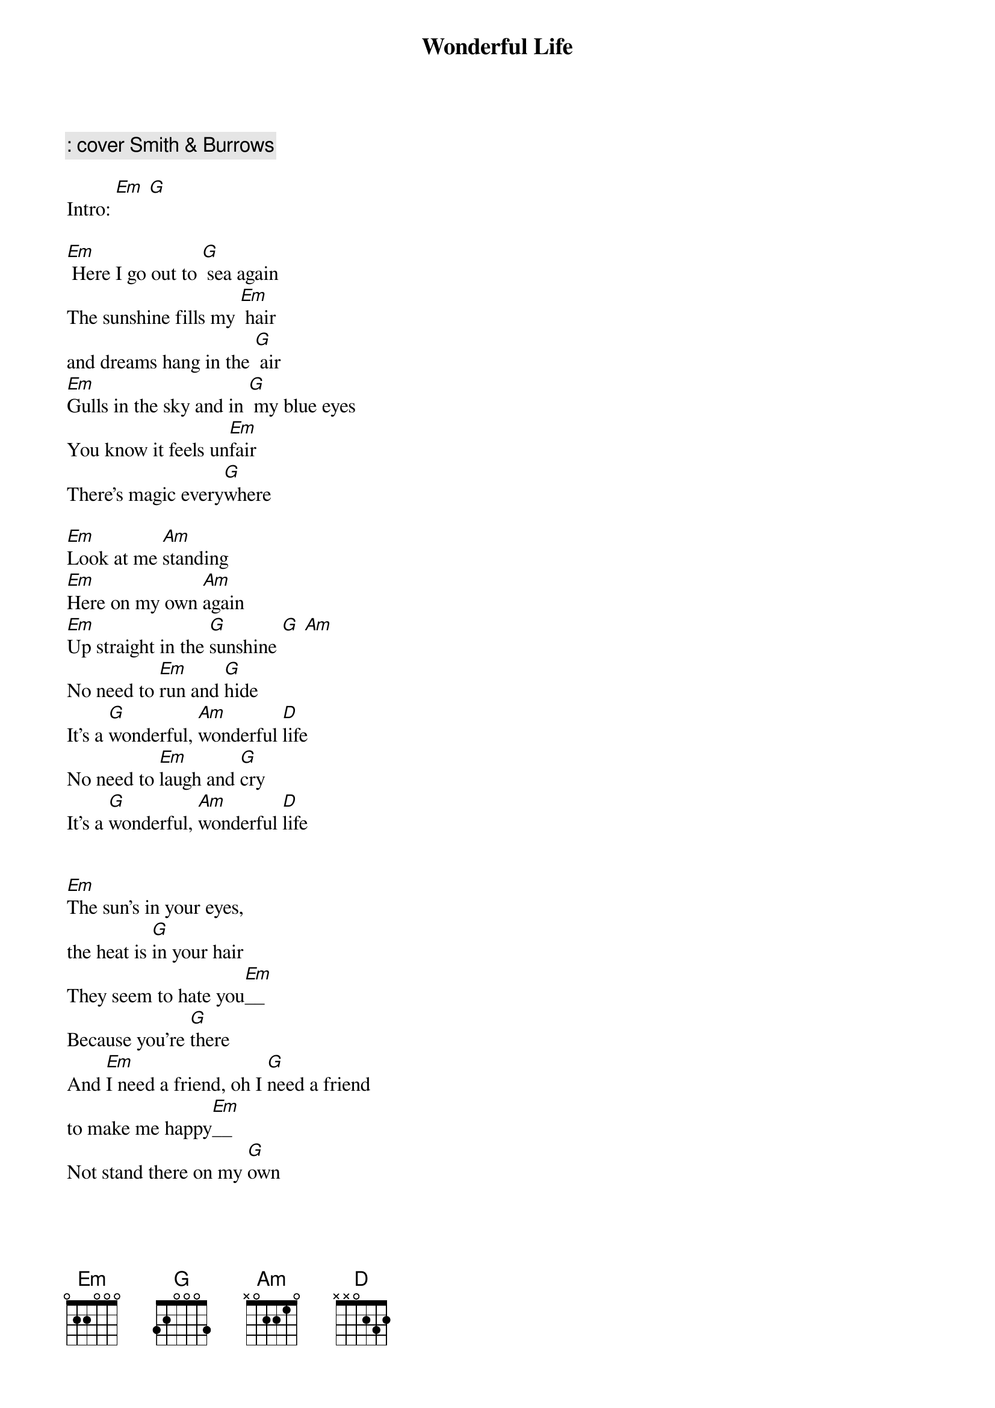 {title: Wonderful Life}
{author: Black}
{comment : cover Smith & Burrows}

Intro: [Em] [G]

[Em] Here I go out to [G] sea again
The sunshine fills my [Em] hair
and dreams hang in the [G] air
[Em]Gulls in the sky and in [G] my blue eyes
You know it feels un[Em]fair
There's magic every[G]where

[Em]Look at me [Am]standing
[Em]Here on my own [Am]again
[Em]Up straight in the [G]sunshine [G] [Am]
No need to [Em]run and [G]hide
It's a [G]wonderful, [Am]wonderful [D]life
No need to [Em]laugh and [G]cry
It's a [G]wonderful, [Am]wonderful [D]life


[Em]The sun's in your eyes, 
the heat is [G]in your hair
They seem to hate you[Em]__
Because you're [G]there
And [Em]I need a friend, oh I [G]need a friend
to make me happy[Em]__
Not stand there on my [G]own

[Em]Look at me [Am]standing
[Em]Here on my own [Am]again
[Em]Up straight in the [G]sunshine [G] [Am]
No need to [Em]run and [G]hide
It's a [G]wonderful, [Am]wonderful [D]life
No need to [Em]laugh and [G]cry
It's a [G]wonderful, [Am]wonderful [D]life


I [Em]need a friend, oh I [G]need a friend
to make me happy[Em]__
Not so alone___[G]

[Em]Look at me [Am]here
[Em]Here on my own [Am]again
[Em]Up straight in the [G]sunshine [G] [Am]
No need to [Em]run and [G]hide
It's a [G]wonderful, [Am]wonderful [D]life
No need to [Em]laugh and [G]cry
It's a [G]wonderful, [Am]wonderful [D]life

